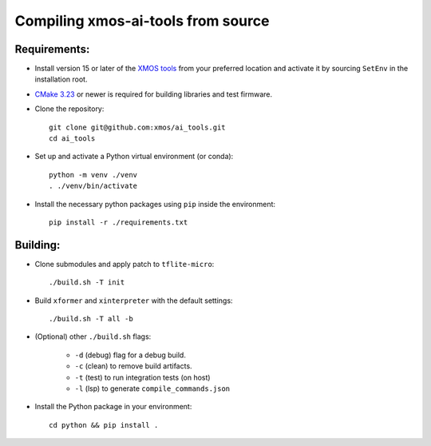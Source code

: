 Compiling xmos-ai-tools from source
======================

Requirements:
#############

* Install version 15 or later of the `XMOS tools <https://www.xmos.ai/software-tools/>`_ from your preferred location and activate it by sourcing ``SetEnv`` in the installation root.

* `CMake 3.23 <https://cmake.org/download/>`_ or newer is required for building libraries and test firmware.

* Clone the repository::

    git clone git@github.com:xmos/ai_tools.git
    cd ai_tools

* Set up and activate a Python virtual environment (or conda)::

    python -m venv ./venv
    . ./venv/bin/activate 

* Install the necessary python packages using ``pip``  inside the environment::

    pip install -r ./requirements.txt

Building:
#########

* Clone submodules and apply patch to ``tflite-micro``::

    ./build.sh -T init

* Build ``xformer`` and ``xinterpreter`` with the default settings::

    ./build.sh -T all -b

* (Optional) other ``./build.sh`` flags:

    * ``-d`` (debug) flag for a debug build.
    * ``-c`` (clean) to remove build artifacts.
    * ``-t`` (test) to run integration tests (on host)
    * ``-l`` (lsp) to generate ``compile_commands.json``

* Install the Python package in your environment::

    cd python && pip install .
